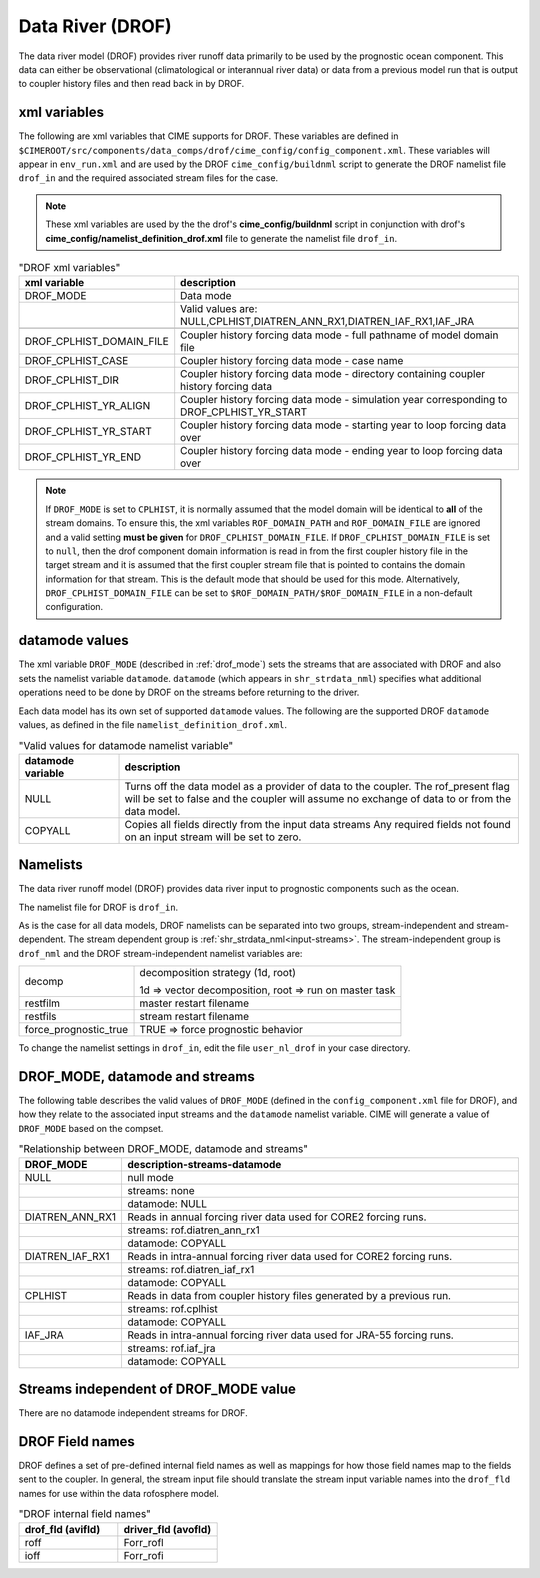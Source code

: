 .. _data-river:

=================
Data River (DROF)
=================

The data river model (DROF) provides river runoff data primarily to be used by the prognostic ocean component.
This data can either be observational (climatological or interannual river data) or data from a previous model run that is output to coupler history files and then read back in by DROF.

.. _drof-xml-vars:

-------------
xml variables
-------------

The following are xml variables that CIME supports for DROF.
These variables are defined in ``$CIMEROOT/src/components/data_comps/drof/cime_config/config_component.xml``.
These variables will appear in ``env_run.xml`` and are used by the DROF ``cime_config/buildnml`` script to generate the DROF namelist file ``drof_in`` and the required associated stream files for the case.

.. note:: These xml variables are used by the the drof's **cime_config/buildnml** script in conjunction with drof's **cime_config/namelist_definition_drof.xml** file to generate the namelist file ``drof_in``.

.. csv-table:: "DROF xml variables"
   :header: "xml variable", "description"
   :widths: 15, 85

   "DROF_MODE",                "Data mode"
   "",                         "Valid values are: NULL,CPLHIST,DIATREN_ANN_RX1,DIATREN_IAF_RX1,IAF_JRA"

   "DROF_CPLHIST_DOMAIN_FILE", "Coupler history forcing data mode - full pathname of model domain file "
   "DROF_CPLHIST_CASE",        "Coupler history forcing data mode - case name"
   "DROF_CPLHIST_DIR",         "Coupler history forcing data mode - directory containing coupler history forcing data"
   "DROF_CPLHIST_YR_ALIGN",    "Coupler history forcing data mode - simulation year corresponding to DROF_CPLHIST_YR_START"
   "DROF_CPLHIST_YR_START",    "Coupler history forcing data mode - starting year to loop forcing data over"
   "DROF_CPLHIST_YR_END",      "Coupler history forcing data mode - ending year to loop forcing data over"

.. note:: If ``DROF_MODE`` is set to ``CPLHIST``, it is normally assumed that the model domain will be identical to **all** of the stream domains. To ensure this, the xml variables ``ROF_DOMAIN_PATH`` and ``ROF_DOMAIN_FILE`` are ignored and a valid setting **must be given** for ``DROF_CPLHIST_DOMAIN_FILE``. If ``DROF_CPLHIST_DOMAIN_FILE`` is set to ``null``, then the drof component domain information is read in from the first coupler history file in the target stream and  it is assumed that the first coupler stream file that is pointed to contains the domain  information for that stream. This is the default mode that should be used for this mode. Alternatively, ``DROF_CPLHIST_DOMAIN_FILE`` can be set to ``$ROF_DOMAIN_PATH/$ROF_DOMAIN_FILE`` in a non-default configuration.

.. _drof-datamodes:

--------------------
datamode values
--------------------

The xml variable ``DROF_MODE`` (described in :ref:`drof_mode`) sets the streams that are associated with DROF and also sets the namelist variable ``datamode``.
``datamode`` (which appears in ``shr_strdata_nml``) specifies what additional operations need to be done by DROF on the streams before returning to the driver.

Each data model has its own set of supported ``datamode`` values. The following are the supported DROF ``datamode`` values, as defined in the file ``namelist_definition_drof.xml``.

.. csv-table:: "Valid values for datamode namelist variable"
   :header: "datamode variable", "description"
   :widths: 20, 80

   "NULL", "Turns off the data model as a provider of data to the coupler.  The rof_present flag will be set to false and the coupler will assume no exchange of data to or from the data model."
   "COPYALL", "Copies all fields directly from the input data streams Any required fields not found on an input stream will be set to zero."

---------
Namelists
---------

The data river runoff model (DROF) provides data river input to prognostic components such as the ocean.

The namelist file for DROF is ``drof_in``.

As is the case for all data models, DROF namelists can be separated into two groups, stream-independent and stream-dependent.
The stream dependent group is :ref:`shr_strdata_nml<input-streams>`.
The stream-independent group is ``drof_nml`` and the DROF stream-independent namelist variables are:

.. _drof-stream-independent-namelists:

=====================  ======================================================
decomp                 decomposition strategy (1d, root)

                       1d => vector decomposition, root => run on master task
restfilm               master restart filename
restfils               stream restart filename
force_prognostic_true  TRUE => force prognostic behavior
=====================  ======================================================

To change the namelist settings in ``drof_in``, edit the file ``user_nl_drof`` in your case directory.

.. _drof_mode:

-------------------------------
DROF_MODE, datamode and streams
-------------------------------

The following table describes the valid values of ``DROF_MODE`` (defined in the ``config_component.xml`` file for DROF), and how they relate to the associated input streams and the ``datamode`` namelist variable.
CIME will generate a value of ``DROF_MODE`` based on the compset.

.. csv-table:: "Relationship between DROF_MODE, datamode and streams"
   :header: "DROF_MODE", "description-streams-datamode"
   :widths: 15, 85

   "NULL", "null mode"
   "", "streams: none"
   "", "datamode: NULL"
   "DIATREN_ANN_RX1", "Reads in annual forcing river data used for CORE2 forcing runs."
   "", "streams: rof.diatren_ann_rx1"
   "", "datamode: COPYALL"
   "DIATREN_IAF_RX1", "Reads in intra-annual forcing river data used for CORE2 forcing runs."
   "", "streams: rof.diatren_iaf_rx1"
   "", "datamode: COPYALL"
   "CPLHIST", "Reads in data from coupler history files generated by a previous run."
   "", "streams: rof.cplhist"
   "", "datamode: COPYALL"
   "IAF_JRA", "Reads in intra-annual forcing river data used for JRA-55 forcing runs."
   "", "streams: rof.iaf_jra"
   "", "datamode: COPYALL"

.. _drof-mode-independent-streams:

------------------------------------------
Streams independent of DROF_MODE value
------------------------------------------

There are no datamode independent streams for DROF.

.. _drof-fields:

----------------
DROF Field names
----------------

DROF defines a set of pre-defined internal field names as well as mappings for how those field names map to the fields sent to the coupler.
In general, the stream input file should translate the stream input variable names into the ``drof_fld`` names for use within the data rofosphere model.

.. csv-table:: "DROF internal field names"
   :header: "drof_fld (avifld)", "driver_fld (avofld)"
   :widths: 30, 30

   "roff", "Forr_rofl"
   "ioff", "Forr_rofi"
